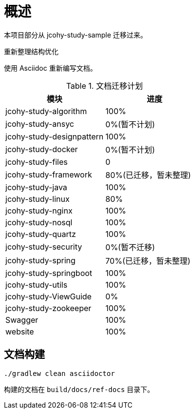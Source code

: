 = 概述

本项目部分从 jcohy-study-sample 迁移过来。

重新整理结构优化

使用 Asciidoc 重新编写文档。

[[plan-tbl]]
.文档迁移计划
|===
| 模块 | 进度

| jcohy-study-algorithm
| 100%

| jcohy-study-ansyc
| 0%(暂不计划)

| jcohy-study-designpattern
| 100%

| jcohy-study-docker
| 0%(暂不计划)

| jcohy-study-files
| 0

| jcohy-study-framework
| 80%(已迁移，暂未整理)

| jcohy-study-java
| 100%

| jcohy-study-linux
| 80%

| jcohy-study-nginx
| 100%

| jcohy-study-nosql
| 100%

| jcohy-study-quartz
| 100%

| jcohy-study-security
| 0%(暂不迁移)

| jcohy-study-spring
| 70%(已迁移，暂未整理)

| jcohy-study-springboot
| 100%

| jcohy-study-utils
| 100%

| jcohy-study-ViewGuide
| 0%

| jcohy-study-zookeeper
| 100%

| Swagger
| 100%

| website
| 100%
|===

== 文档构建

[source,shell]
----
./gradlew clean asciidoctor
----

构建的文档在 `build/docs/ref-docs` 目录下。